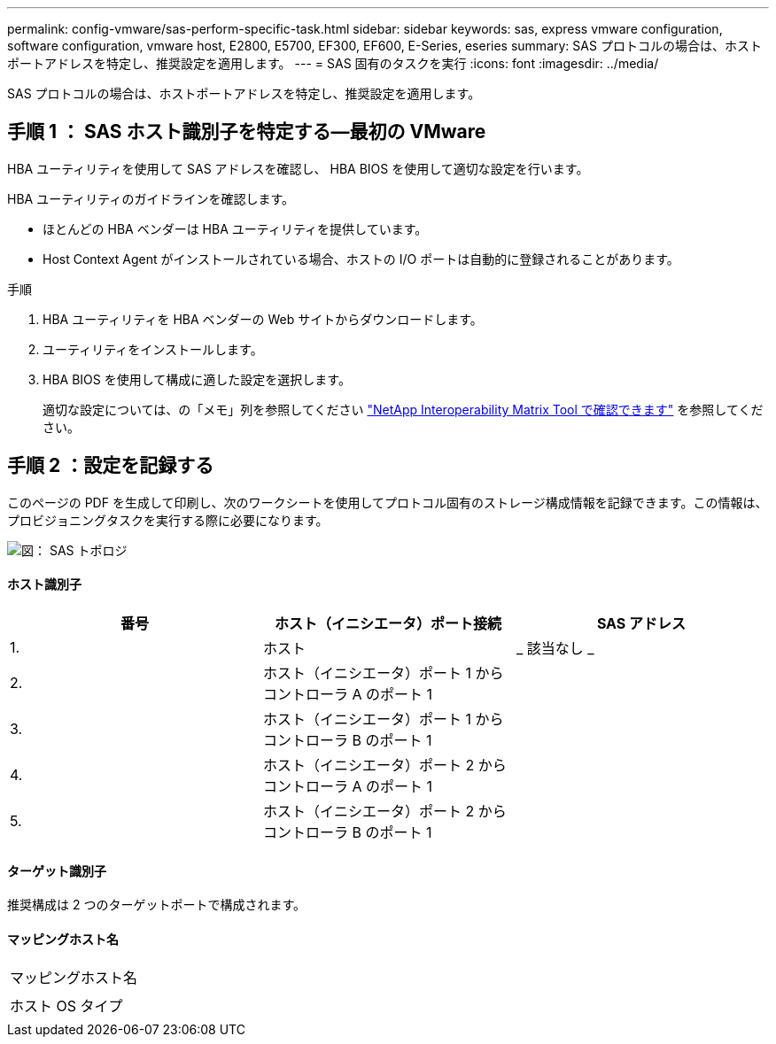 ---
permalink: config-vmware/sas-perform-specific-task.html 
sidebar: sidebar 
keywords: sas, express vmware configuration, software configuration, vmware host, E2800, E5700, EF300, EF600, E-Series, eseries 
summary: SAS プロトコルの場合は、ホストポートアドレスを特定し、推奨設定を適用します。 
---
= SAS 固有のタスクを実行
:icons: font
:imagesdir: ../media/


[role="lead"]
SAS プロトコルの場合は、ホストポートアドレスを特定し、推奨設定を適用します。



== 手順 1 ： SAS ホスト識別子を特定する—最初の VMware

HBA ユーティリティを使用して SAS アドレスを確認し、 HBA BIOS を使用して適切な設定を行います。

HBA ユーティリティのガイドラインを確認します。

* ほとんどの HBA ベンダーは HBA ユーティリティを提供しています。
* Host Context Agent がインストールされている場合、ホストの I/O ポートは自動的に登録されることがあります。


.手順
. HBA ユーティリティを HBA ベンダーの Web サイトからダウンロードします。
. ユーティリティをインストールします。
. HBA BIOS を使用して構成に適した設定を選択します。
+
適切な設定については、の「メモ」列を参照してください http://mysupport.netapp.com/matrix["NetApp Interoperability Matrix Tool で確認できます"^] を参照してください。





== 手順 2 ：設定を記録する

このページの PDF を生成して印刷し、次のワークシートを使用してプロトコル固有のストレージ構成情報を記録できます。この情報は、プロビジョニングタスクを実行する際に必要になります。

image::../media/sas_topology_diagram_conf-vmw.gif[図： SAS トポロジ]



==== ホスト識別子

|===
| 番号 | ホスト（イニシエータ）ポート接続 | SAS アドレス 


 a| 
1.
 a| 
ホスト
 a| 
_ 該当なし _



 a| 
2.
 a| 
ホスト（イニシエータ）ポート 1 からコントローラ A のポート 1
 a| 



 a| 
3.
 a| 
ホスト（イニシエータ）ポート 1 からコントローラ B のポート 1
 a| 



 a| 
4.
 a| 
ホスト（イニシエータ）ポート 2 からコントローラ A のポート 1
 a| 



 a| 
5.
 a| 
ホスト（イニシエータ）ポート 2 からコントローラ B のポート 1
 a| 

|===


==== ターゲット識別子

推奨構成は 2 つのターゲットポートで構成されます。



==== マッピングホスト名

|===


 a| 
マッピングホスト名
 a| 



 a| 
ホスト OS タイプ
 a| 

|===